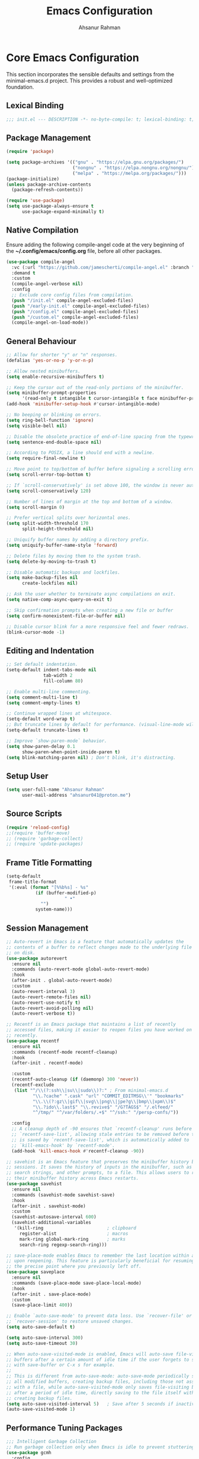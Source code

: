 #+TITLE: Emacs Configuration
#+AUTHOR: Ahsanur Rahman
#+STARTUP: overview
#+PROPERTY: header-args:emacs-lisp :tangle ./init.el :mkdirp yes 

* Core Emacs Configuration
This section incorporates the sensible defaults and settings from the minimal-emacs.d project. This provides a robust and well-optimized foundation.
** Lexical Binding
#+begin_src emacs-lisp
;;; init.el --- DESCRIPTION -*- no-byte-compile: t; lexical-binding: t; -*-
#+end_src

** Package Management
#+begin_src emacs-lisp
(require 'package)

(setq package-archives '(("gnu" . "https://elpa.gnu.org/packages/")
                         ("nongnu" . "https://elpa.nongnu.org/nongnu/")
                         ("melpa" . "https://melpa.org/packages/")))
(package-initialize)
(unless package-archive-contents
  (package-refresh-contents))

(require 'use-package)
(setq use-package-always-ensure t
      use-package-expand-minimally t)
#+end_src

** Native Compilation
Ensure adding the following compile-angel code at the very beginning of the *~/.config/emacs/config.org* file, before all other packages.
#+begin_src emacs-lisp
(use-package compile-angel
  :vc (:url "https://github.com/jamescherti/compile-angel.el" :branch "main")
  :demand t
  :custom
  (compile-angel-verbose nil)
  :config
  ;; Exclude core config files from compilation.
  (push "/init.el" compile-angel-excluded-files)
  (push "/early-init.el" compile-angel-excluded-files)
  (push "/config.el" compile-angel-excluded-files)
  (push "/custom.el" compile-angel-excluded-files)
  (compile-angel-on-load-mode))
#+end_src

** General Behaviour
#+begin_src emacs-lisp
;; Allow for shorter "y" or "n" responses.
(defalias 'yes-or-no-p 'y-or-n-p)

;; Allow nested minibuffers.
(setq enable-recursive-minibuffers t)

;; Keep the cursor out of the read-only portions of the minibuffer.
(setq minibuffer-prompt-properties
      '(read-only t intangible t cursor-intangible t face minibuffer-prompt))
(add-hook 'minibuffer-setup-hook #'cursor-intangible-mode)

;; No beeping or blinking on errors.
(setq ring-bell-function 'ignore)
(setq visible-bell nil)

;; Disable the obsolete practice of end-of-line spacing from the typewriter era.
(setq sentence-end-double-space nil)

;; According to POSIX, a line should end with a newline.
(setq require-final-newline t)

;; Move point to top/bottom of buffer before signaling a scrolling error.
(setq scroll-error-top-bottom t)

;; If `scroll-conservatively' is set above 100, the window is never automatically recentered.
(setq scroll-conservatively 120)

;; Number of lines of margin at the top and bottom of a window.
(setq scroll-margin 0)

;; Prefer vertical splits over horizontal ones.
(setq split-width-threshold 170
      split-height-threshold nil)

;; Uniquify buffer names by adding a directory prefix.
(setq uniquify-buffer-name-style 'forward)

;; Delete files by moving them to the system trash.
(setq delete-by-moving-to-trash t)

;; Disable automatic backups and lockfiles.
(setq make-backup-files nil
      create-lockfiles nil)

;; Ask the user whether to terminate async compilations on exit.
(setq native-comp-async-query-on-exit t)

;; Skip confirmation prompts when creating a new file or buffer
(setq confirm-nonexistent-file-or-buffer nil)

;; Disable cursor blink for a more responsive feel and fewer redraws.
(blink-cursor-mode -1)
#+end_src

** Editing and Indentation
#+begin_src emacs-lisp
;; Set default indentation.
(setq-default indent-tabs-mode nil
              tab-width 2
              fill-column 80)

;; Enable multi-line commenting.
(setq comment-multi-line t)
(setq comment-empty-lines t)

;; Continue wrapped lines at whitespace.
(setq-default word-wrap t)
;; But truncate lines by default for performance. (visual-line-mode will override this)
(setq-default truncate-lines t)

;; Improve `show-paren-mode` behavior.
(setq show-paren-delay 0.1
      show-paren-when-point-inside-paren t)
(setq blink-matching-paren nil) ; Don't blink, it's distracting.
#+end_src

** Setup User
#+begin_src emacs-lisp
(setq user-full-name "Ahsanur Rahman"
      user-mail-address "ahsanur041@proton.me")
#+end_src

** Source Scripts
#+begin_src emacs-lisp
(require 'reload-config)
;;(require 'buffer-move)
;; (require 'garbage-collect)
;; (require 'update-packages)
#+end_src

** Frame Title Formatting
#+begin_src emacs-lisp
(setq-default
 frame-title-format
 '(:eval (format "[%%b%s] - %s"
           (if (buffer-modified-p)
                      " •"
             "")
           system-name)))
#+end_src

** Session Management
#+begin_src emacs-lisp
;; Auto-revert in Emacs is a feature that automatically updates the
;; contents of a buffer to reflect changes made to the underlying file
;; on disk.
(use-package autorevert
  :ensure nil
  :commands (auto-revert-mode global-auto-revert-mode)
  :hook
  (after-init . global-auto-revert-mode)
  :custom
  (auto-revert-interval 3)
  (auto-revert-remote-files nil)
  (auto-revert-use-notify t)
  (auto-revert-avoid-polling nil)
  (auto-revert-verbose t))

;; Recentf is an Emacs package that maintains a list of recently
;; accessed files, making it easier to reopen files you have worked on
;; recently.
(use-package recentf
  :ensure nil
  :commands (recentf-mode recentf-cleanup)
  :hook
  (after-init . recentf-mode)

  :custom
  (recentf-auto-cleanup (if (daemonp) 300 'never))
  (recentf-exclude
   (list "^/\\(?:ssh\\|su\\|sudo\\)?:" ; From minimal-emacs.d
          "\\.?cache" ".cask" "url" "COMMIT_EDITMSG\\'" "bookmarks"
          "\\.\\(?:gz\\|gif\\|svg\\|png\\|jpe?g\\|bmp\\|xpm\\)$"
          "\\.?ido\\.last$" "\\.revive$" "/G?TAGS$" "/.elfeed/"
          "^/tmp/" "^/var/folders/.+$" "^/ssh:" "/persp-confs/"))

  :config
  ;; A cleanup depth of -90 ensures that `recentf-cleanup' runs before
  ;; `recentf-save-list', allowing stale entries to be removed before the list
  ;; is saved by `recentf-save-list', which is automatically added to
  ;; `kill-emacs-hook' by `recentf-mode'.
  (add-hook 'kill-emacs-hook #'recentf-cleanup -90))

;; savehist is an Emacs feature that preserves the minibuffer history between
;; sessions. It saves the history of inputs in the minibuffer, such as commands,
;; search strings, and other prompts, to a file. This allows users to retain
;; their minibuffer history across Emacs restarts.
(use-package savehist
  :ensure nil
  :commands (savehist-mode savehist-save)
  :hook
  (after-init . savehist-mode)
  :custom
  (savehist-autosave-interval 600)
  (savehist-additional-variables
   '(kill-ring                        ; clipboard
     register-alist                   ; macros
     mark-ring global-mark-ring       ; marks
     search-ring regexp-search-ring)))

;; save-place-mode enables Emacs to remember the last location within a file
;; upon reopening. This feature is particularly beneficial for resuming work at
;; the precise point where you previously left off.
(use-package saveplace
  :ensure nil
  :commands (save-place-mode save-place-local-mode)
  :hook
  (after-init . save-place-mode)
  :custom
  (save-place-limit 400))

;; Enable `auto-save-mode' to prevent data loss. Use `recover-file' or
;; `recover-session' to restore unsaved changes.
(setq auto-save-default t)

(setq auto-save-interval 300)
(setq auto-save-timeout 30)

;; When auto-save-visited-mode is enabled, Emacs will auto-save file-visiting
;; buffers after a certain amount of idle time if the user forgets to save it
;; with save-buffer or C-x s for example.
;;
;; This is different from auto-save-mode: auto-save-mode periodically saves
;; all modified buffers, creating backup files, including those not associated
;; with a file, while auto-save-visited-mode only saves file-visiting buffers
;; after a period of idle time, directly saving to the file itself without
;; creating backup files.
(setq auto-save-visited-interval 5)   ; Save after 5 seconds if inactivity
(auto-save-visited-mode 1)     
#+end_src

** Performance Tuning Packages
#+begin_src emacs-lisp
;;; Intelligent Garbage Collection
;; Run garbage collection only when Emacs is idle to prevent stuttering.
(use-package gcmh
  :config
  (gcmh-mode 1))

;;; Handling Large Files
;; Prevent slowdowns when opening very large files by disabling expensive modes.
(use-package so-long
  :hook (emacs-startup . so-long-mode))
#+end_src

** PGTK/Wayland Mitigations
This section contains settings specifically to mitigate performance and input
issues when running the Pure GTK (PGTK) build of Emacs on Wayland.

#+begin_src emacs-lisp
;; Mitigate Rendering Sluggishness:
;; The PGTK backend relies on CPU-intensive rendering. Disabling bidirectional
;; text reordering can improve responsiveness. This setting is safe to call
;; early as it does not depend on a graphical frame.
(setq-default bidi-display-reordering nil)

;; Mitigate Input Lag by disabling GTK input methods.
;; The function `pgtk-use-im-context` MUST be called after a frame is
;; created, otherwise it will error. We hook it into `after-make-frame-functions`
;; to ensure it runs at the correct time, both on startup and for new frames
;; created by emacsclient in daemon mode.
(when (fboundp 'pgtk-use-im-context)
  (add-hook 'after-make-frame-functions
            (lambda (frame)
              (with-selected-frame frame
                (pgtk-use-im-context nil)))))
#+end_src

** Auto-Tangle Files
Automatically tangle our Emacs.org config file when we save it.
#+begin_src emacs-lisp
(defun efs/org-babel-tangle-config ()
  (when (string-equal (file-name-directory (buffer-file-name))
                      (expand-file-name user-emacs-directory))
    ;; Dynamic scoping to the rescue
    (let ((org-confirm-babel-evaluate nil))
      (org-babel-tangle))))

(add-hook 'org-mode-hook (lambda () (add-hook 'after-save-hook #'efs/org-babel-tangle-config)))
#+end_src

* General Keybindings
#+begin_src emacs-lisp
(global-set-key (kbd "<escape>") 'keyboard-escape-quit)

(use-package general
  :after evil
  :config
  (general-create-definer ar/global-leader
    :keymaps '(normal insert visual emacs)
    :prefix "SPC"
    :global-prefix "C-SPC")
  
  (ar/global-leader
    ;; Core
    "SPC" '(execute-extended-command :wk "M-x")
    "q q" '(save-buffers-kill-terminal :wk "Quit Emacs")
    "q r" '(ar/reload-config :wk "Reload Config")))
#+end_src

* UI & Theming
** Fonts
This setup defines a robust function to find and set the best available font from a priority list. It prevents errors if a font is not installed and warns the user.
#+begin_src emacs-lisp
(defun ar/font-exists-p (font-name)
  "Check if a font with FONT-NAME exists on the system."
  (when (find-font (font-spec :name font-name))
    font-name))

(defun ar/set-fonts ()
  "Set fonts for the current frame, using the first available Nerd Font."
  (let* ((preferred-fonts '("JetBrainsMono Nerd Font" "FiraCode Nerd Font" "Hack Nerd Font"))
         (available-font (cl-find-if #'ar/font-exists-p preferred-fonts)))
    (if available-font
        (progn
          (set-face-attribute 'default nil :font available-font :height 140 :weight 'medium)
          (set-face-attribute 'fixed-pitch nil :font available-font :height 140 :weight 'medium)
          (set-face-attribute 'variable-pitch nil :font available-font :height 140 :weight 'medium)
          ;; Apply italic slant to comments and keywords for visual distinction
          (set-face-attribute 'font-lock-comment-face nil :slant 'italic)
          (set-face-attribute 'font-lock-keyword-face nil :slant 'italic))
      (warn "Nerd Fonts not found. Please install JetBrainsMono, FiraCode, or Hack Nerd Font."))))

;; Set fonts on startup and for new frames in daemon mode.
(if (daemonp)
    (add-hook 'after-make-frame-functions (lambda (frame) (with-selected-frame frame (ar/set-fonts))))
  (ar/set-fonts))
;; Uncomment the following line if line spacing needs adjusting.
(setq-default line-spacing 0.02)
(setq font-lock-maximum-decoration t)
#+end_src

** Line Numbers
Enable line numbers for some modes
#+begin_src emacs-lisp
(dolist (mode '(prog-mode-hook
                conf-mode-hook))
  (add-hook mode (lambda () (display-line-numbers-mode t))))
#+end_src

** Theming
#+begin_src emacs-lisp
(use-package doom-themes
  :custom
  (doom-themes-enable-bold t)
  (doom-themes-enable-italic t)
  (doom-themes-visual-bell-config)
  ;; (doom-themes-treemacs-config)
  (doom-themes-org-config)
  ;; (doom-themes-treemacs-theme "doom-tokyo-night")
  :config
  (load-theme 'doom-tokyo-night t)

  
  ;; Set distinct colors for bold and italic
  (custom-set-faces
   '(bold ((t (:foreground "#7aa2f7" :weight bold))))
   '(italic ((t (:foreground "#bb9af7" :slant italic))))))
#+end_src

** Solaire Mode
#+begin_src emacs-lisp
(use-package solaire-mode
  :defer t
  :hook (after-init . solaire-global-mode)
  :config
  ;; Differentiate popups from "real" buffers
  (add-hook 'completion-list-mode-hook #'solaire-mode)
  (add-hook 'which-key-mode-hook #'solaire-mode)
  (add-hook 'help-mode-hook #'solaire-mode)
  (add-hook 'info-mode-hook #'solaire-mode)
  (add-hook 'org-src-mode-hook #'solaire-mode)
  (advice-add 'vertico--display-candidates :after
              (lambda (&rest _)
                (when (minibufferp)
                  (with-selected-window (minibuffer-window) (solaire-mode +1))))))
#+end_src

** Nerd Icons
#+begin_src emacs-lisp
(use-package nerd-icons
  :defer t
  :custom
  (nerd-icons-font-family "JetBrainsMono Nerd Font")
  (nerd-icons-color-icons t))
#+end_src

** Modeline
#+begin_src emacs-lisp
(use-package doom-modeline
  :hook (after-init . doom-modeline-mode)
  :config
  (setq doom-modeline-height 28)
  (setq doom-modeline-bar-width 3)
  (setq doom-modeline-icon t)
  (setq doom-modeline-major-mode-icon t)
  (setq doom-modeline-major-mode-color-icon t)
  (setq doom-modeline-buffer-file-name-style 'relative)
  (setq doom-modeline-buffer-state-icon t)
  (setq doom-modeline-buffer-modification-icon t)
  (setq doom-modeline-minor-modes nil)
  (setq doom-modeline-enable-word-count nil)
  (setq doom-modeline-buffer-encoding t)
  (setq doom-modeline-indent-info nil)
  (setq doom-modeline-checker-simple-format t)
  (setq doom-modeline-vcs-max-length 12)
  (setq doom-modeline-env-version t)
  (setq doom-modeline-irc-stylize 'identity)
  (setq doom-modeline-github-timer nil)
  (setq doom-modeline-gnus-timer nil))
#+end_src

** Dashboard
#+begin_src emacs-lisp
(use-package dashboard
  :init (dashboard-setup-startup-hook)
  :custom
  (initial-buffer-choice (lambda () (get-buffer-create dashboard-buffer-name)))
  (dashboard-center-content t)
  (dashboard-items '((recents . 5) (projects . 5) (agenda . 5)))
  (dashboard-startup-banner 'logo)
  (dashboard-display-icons-p t)
  (dashboard-icon-type 'nerd-icons))
#+end_src

** Which Key
#+begin_src emacs-lisp
(use-package which-key
  :defer t
  :init (which-key-mode 1)
  :custom
  (which-key-idle-delay 0.1)
  (which-key-separator " → ")
  (which-key-popup-type 'minibuffer))
#+end_src

** Hide Modeline

#+begin_src emacs-lisp
#+end_src

* Evil
** Core Evil
#+begin_src emacs-lisp
  ;; Uncomment the following if you are using undo-fu
  ;;(setq evil-undo-system 'undo-fu)

  ;; Vim emulation
  (use-package evil
    :init
    (setq evil-want-integration t)
    (setq evil-want-keybinding nil)
    (setq evil-undo-system 'undo-fu)
    :config
    (evil-mode 1)
 
    :custom
    (evil-ex-visual-char-range t)
    (evil-ex-search-vim-style-regexp t)
    (evil-split-window-below t)
    (evil-vsplit-window-right t)
    (evil-echo-state nil)
    (evil-move-cursor-back nil)
    (evil-v$-excludes-newline t)
    (evil-want-C-h-delete t)
    (evil-want-C-u-delete t)
    (evil-want-fine-undo t)
    (evil-move-beyond-eol t)
    (evil-search-wrap nil)
    (evil-want-Y-yank-to-eol t))
#+end_src

** Evil Collection
#+begin_src emacs-lisp
(use-package evil-collection
  :after evil
  :init
  ;; It has to be defined before evil-colllection
  (setq evil-collection-setup-minibuffer t)
  :config
  (evil-collection-init))
#+end_src

** Evil Extensions
#+begin_src emacs-lisp
(use-package evil-surround :hook (evil-mode . global-evil-surround-mode))
(use-package evil-nerd-commenter :after evil)

(use-package evil-numbers :after evil)
(use-package evil-args :after evil)
(use-package evil-anzu :after evil)
(use-package evil-exchange :after evil :config (evil-exchange-install))
(use-package evil-indent-plus :after evil :config (evil-indent-plus-default-bindings))
(use-package evil-visualstar :hook (evil-mode . global-evil-visualstar-mode))
(use-package evil-matchit :hook (evil-mode . global-evil-matchit-mode))
(use-package evil-snipe :after evil :config (evil-snipe-mode 1) (evil-snipe-override-mode 1))

(use-package evil-lion
  :after evil
  :hook (prog-mode . evil-lion-mode))

(use-package evil-multiedit :after evil :config (evil-multiedit-default-keybinds))
(use-package evil-goggles :hook (evil-mode . evil-goggles-mode) :custom (evil-goggles-duration 0.1))

(use-package evil-escape
  :hook (evil-mode . evil-escape-mode)
  :custom
  (evil-escape-key-sequence "jk")
  (evil-escape-delay 0.2)
  (evil-escape-excluded-modes '(dired-mode)))
#+end_src

** Keybindings
#+begin_src emacs-lisp
(with-eval-after-load 'evil-maps
  (evil-define-key '(normal visual) 'global "gc" 'evilnc-comment-or-uncomment-lines))
#+end_src

* Editor Behaviour
** Lines Behaviour
#+begin_src emacs-lisp
;; Highlight the current line
;; (global-hl-line-mode 1)
;; Use visual line mode for soft wrapping instead of truncating lines
(global-visual-line-mode 1)
#+end_src

** Smartparens
#+begin_src emacs-lisp
(use-package smartparens
  :after evil
  :hook ((prog-mode . smartparens-mode)
         (text-mode . smartparens-mode)
         (markdown-mode . smartparens-mode)
         (org-mode . smartparens-mode))
  :config
  ;;  (smartparens-global-strict-mode 1)
  ;; --- Doom Emacs-style Keybindings ---

 (with-eval-after-load 'evil-maps
    (define-key evil-normal-state-map ">" 'sp-slurp-sexp)
    (define-key evil-normal-state-map "<" 'sp-barf-sexp)
    ;; Also bind in visual mode for consistency when selecting a region.
    (define-key evil-visual-state-map ">" 'sp-slurp-sexp)
    (define-key evil-visual-state-map "<" 'sp-barf-sexp))

  ;; --- UI and Behavior Customizations ---
  (setq sp-show-pair-delay 0.1
        sp-show-pair-from-inside t))
#+end_src

** Rainbow Delimiters
#+begin_src emacs-lisp
(use-package rainbow-delimiters
  :defer t
  :hook ((text-mode . rainbow-delimiters-mode)
         (prog-mode . rainbow-delimiters-mode)
         (org-src-mode-hook . rainbow-delimiters-mode))

  ;; Custom faces updated for the Tokyonight color palette.
  :custom-face
  (rainbow-delimiters-depth-1-face ((t (:foreground "#7aa2f7"))))  ; Blue
  (rainbow-delimiters-depth-2-face ((t (:foreground "#bb9af7"))))  ; Magenta
  (rainbow-delimiters-depth-3-face ((t (:foreground "#e0af68"))))  ; Yellow
  (rainbow-delimiters-depth-4-face ((t (:foreground "#73daca"))))  ; Cyan
  (rainbow-delimiters-depth-5-face ((t (:foreground "#f7768e"))))  ; Red
  (rainbow-delimiters-depth-6-face ((t (:foreground "#9ece6a"))))  ; Green
  (rainbow-delimiters-depth-7-face ((t (:foreground "#ff9e64"))))  ; Orange
  (rainbow-delimiters-depth-8-face ((t (:foreground "#c0caf5"))))  ; Foreground
  (rainbow-delimiters-depth-9-face ((t (:foreground "#a9b1d6"))))) ; Sub-Foreground
#+end_src

** Rainbow Mode
#+begin_src emacs-lisp
(use-package rainbow-mode
  :defer t
  :hook ((prog-mode . rainbow-mode)
         (org-mode . rainbow-mode)))
#+end_src

** Undo System
#+begin_src emacs-lisp
;; The undo-fu package is a lightweight wrapper around Emacs' built-in undo
;; system, providing more convenient undo/redo functionality.
(use-package undo-fu
  :commands (undo-fu-only-undo
             undo-fu-only-redo
             undo-fu-only-redo-all
             undo-fu-disable-checkpoint)
  :config
  (global-unset-key (kbd "C-z"))
  (global-set-key (kbd "C-z") 'undo-fu-only-undo)
  (global-set-key (kbd "C-S-z") 'undo-fu-only-redo))

;; The undo-fu-session package complements undo-fu by enabling the saving
;; and restoration of undo history across Emacs sessions, even after restarting.
(use-package undo-fu-session
  :commands undo-fu-session-global-mode
  :hook (after-init . undo-fu-session-global-mode))
#+end_src

** Buffer Terminator
#+begin_src emacs-lisp
(use-package buffer-terminator
  :custom
  ;; Enable/Disable verbose mode to log buffer cleanup events
  (buffer-terminator-verbose nil)

  ;; Set the inactivity timeout (in seconds) after which buffers are considered
  ;; inactive (default is 30 minutes):
  (buffer-terminator-inactivity-timeout (* 30 60)) ; 30 minutes

  ;; Define how frequently the cleanup process should run (default is every 10
  ;; minutes):
  (buffer-terminator-interval (* 10 60)) ; 10 minutes

  :config
  (buffer-terminator-mode 1))
#+end_src

** Inhibit Mouse
#+begin_src emacs-lisp
(use-package inhibit-mouse
  :config
  (if (daemonp)
      (add-hook 'server-after-make-frame-hook #'inhibit-mouse-mode)
    (inhibit-mouse-mode 1)))
#+end_src

** Shackle for Popup Window Management
This provides a declarative way to control where and how special-purpose buffers
appear, ensuring a consistent and predictable windowing layout.
#+begin_src emacs-lisp
(use-package shackle
  :defer t
  :hook (afer-init . shackle-mode)
  :config
  (setq shackle-rules
   '(;; FIX: Add this rule at the beginning to prevent Shackle from managing Treemacs.
     ;; This allows Treemacs to use its own logic for side-window placement.
     ;;("^\\*treemacs.*\\*$" :side left :size 35)
     ;; Rule for Help buffers
     ("\\`\\*Help" :align bottom :size 0.3)
     ;; Rule for compilation/grep/etc.
     ("^\\*.*compilation.*\\*$" :align bottom :size 0.3)
     ("^\\*grep.*\\*$" :align bottom :size 0.3)
     ;; Rule for Embark
     ("\\`\\*Embark Collect" :align bottom :size 0.25)
     ;; Rules for the debugger (dape)
     ("\\`\\*dap-repl" :align right :size 0.4)
     ("\\`\\*dap-locals" :align right :size 0.4)
     ("\\`\\*dap-breakpoints" :align right :size 0.4)
     ("\\`\\*dap-sessions" :align right :size 0.4))
   shackle-inhibit-window-quit-on-same-buffer t))
#+end_src

** Combobulate
#+begin_src emacs-lisp
(use-package combobulate
   :custom
   ;; You can customize Combobulate's key prefix here.
   ;; Note that you may have to restart Emacs for this to take effect!
   (combobulate-key-prefix "C-c o")
   :hook ((prog-mode . combobulate-mode))
   ;; Amend this to the directory where you keep Combobulate's source
   ;; code.
   :load-path ("~/.config/emacs/lisp/combobulate"))
#+end_src
** Helpful
*helpful* is an alternative to the built-in Emacs help that provides much more contextual information.
#+begin_src emacs-lisp
(use-package helpful
  :commands (helpful-callable
             helpful-variable
             helpful-key
             helpful-command
             helpful-at-point
             helpful-function)
  :bind
  ([remap describe-command] . helpful-command)
  ([remap describe-function] . helpful-callable)
  ([remap describe-key] . helpful-key)
  ([remap describe-symbol] . helpful-symbol)
  ([remap describe-variable] . helpful-variable)
  :custom
  (helpful-max-buffers 7))
#+end_src

** Wgrep: Writable Grep
#+begin_src emacs-lisp
(use-package wgrep
  :commands (wgrep-change-to-wgrep-mode)
  :config
  ;; evil-collection provides bindings like :wq to save and :q! to abort.
  (setq wgrep-auto-save-buffer t))
#+end_src

** Indent Bars
#+begin_src emacs-lisp
(use-package indent-bars
  :hook ((prog-mode . indent-bars-mode)
         (LaTeX-mode . indent-bars-mode))
  :config
  (require 'indent-bars-ts)
  (setopt indent-bars-no-descend-lists t
          indent-bars-treesit-support t
          indent-bars-width-frac 0.3))
#+end_src

* Completion Framework
** Orderless for Advanced Filtering
#+begin_src emacs-lisp
(use-package orderless
  :custom
  ;; Use orderless as the primary completion style.
  (completion-styles '(orderless basic))
  (completion-category-defaults nil)
  ;; Use standard completion for file paths for a more predictable experience.
  (orderless-component-separator #'orderless-escapable-split-on-space)
  (completion-category-overrides '((file (styles basic partial-completion))))
  ;; Add dispatchers for more precise filtering (e.g., =literal, %regexp)
  (orderless-dispatchers
   '(orderless-consult-dispatch orderless-affix-dispatch)))
#+end_src

** Vertico: The Vertical Completion UI
#+begin_src emacs-lisp
(use-package vertico
  :init (vertico-mode)
  :custom
  (vertico-resize nil)
  (vertico-cycle t)
  (vertico-count 10))
#+end_src

** Marginalia
#+begin_src emacs-lisp
(use-package marginalia
  :init (marginalia-mode))
#+end_src

** Nerd Icons Completion
#+begin_src emacs-lisp
(use-package nerd-icons-completion
  :config
  (add-hook 'marginalia-mode-hook #'nerd-icons-completion-marginalia-setup)
  (nerd-icons-completion-mode))
#+end_src

** Consult
#+begin_src emacs-lisp
(use-package consult
  :hook (completion-list-mode . consult-preview-at-point-mode)
  :init
  (setq register-preview-delay 0.3)
  (setq consult-prompt-margin 0)
  (setq consult-preview-key 'any)

  :custom
  (consult-narrow-key "<")
  (consult-find-args "fd --hidden --strip-cwd --type f --color=never --follow --exclude .git")
  (consult-ripgrep-args "rg --null --line-buffered --color=never --smart-case --no-heading --line-number --hidden --glob '!.git/'")
  ;; Augment the default consult-buffer sources to include recent files and
  ;; project-specific recent files for a more powerful buffer switcher.
  (consult-buffer-sources
   '(;;consult--source-buffer
     consult--source-recent-file
     consult--source-project-recent-file
     consult--source-bookmark))

  :config
  ;; Configure preview keys for various commands.
  ;; A delayed preview is used to avoid performance issues.
  (consult-customize
   consult-theme :preview-key '(:debounce 0.05 any)
   consult-ripgrep consult-git-grep consult-grep
   consult-bookmark consult-recent-file consult-xref
   consult--source-bookmark consult--source-file-register
   consult--source-recent-file consult--source-project-recent-file
   :preview-key '(:debounce 0.1 any)))
#+end_src

** Embark
#+begin_src emacs-lisp
(use-package embark
  :bind
  (("C-." . embark-act)         ;; pick some comfortable binding
   ("C-;" . embark-dwim)        ;; good alternative: M-.
   ("C-h B" . embark-bindings)) ;; alternative for `describe-bindings'

  :init
  (setq prefix-help-command #'embark-prefix-help-command)
  :config
  (define-key embark-collect-mode-map (kbd "e") #'embark-export)
  ;; Hide the mode line of the Embark live/completions buffers
  (add-to-list 'display-buffer-alist
               '("\\`\\*Embark Collect \\(Live\\|Completions\\)\\*"
                 nil
                 (window-parameters (mode-line-format . none)))))
#+end_src

** Embark Consult
#+begin_src emacs-lisp
(use-package embark-consult
  :after (embark consult)
  :hook
  (embark-collect-mode . consult-preview-at-point-mode))
#+end_src

** Corfu: The Core UI
#+begin_src emacs-lisp
(defun corfu-precondition-evil ()
  "Precondition for Corfu to activate only in insert state when evil-mode is active."
  (or (not evil-mode) (evil-insert-state-p)))

(use-package corfu
  :init
  (global-corfu-mode)
  ;; Enable Corfu's extensions
  (corfu-popupinfo-mode)
  (corfu-history-mode)
  :bind
  (:map corfu-map
        ("TAB" . corfu-next)
        ([tab] . corfu-next)
        ("S-TAB" . corfu-previous)
        ([backtab] . corfu-previous)
        ("M-d" . corfu-info-documentation))
  :custom
  (corfu-cycle t)
  (corfu-auto t)
  (corfu-auto-resize nil)
  (corfu-auto-delay 0.1)
  (corfu-quit-at-boundary 'separator)
  (corfu-quit-no-match 'separator)
  ;; Configure popupinfo delay
  ;; TODO: show documentation on key input
  (corfu-popupinfo-delay '(0.5 . 0.2))
  ;; This line is now in the correct location
  (corfu-auto-preconditions '(corfu-precondition-evil))
  :config
  ;; Persist history
  (with-eval-after-load 'savehist
    (add-to-list 'savehist-additional-variables 'corfu-history)))
#+end_src

** Nerd Icons for Corfu
#+begin_src emacs-lisp
(use-package nerd-icons-corfu
  :after (corfu nerd-icons)
  :config (add-to-list 'corfu-margin-formatters #'nerd-icons-corfu-formatter))
#+end_src

** Cape: Completion Backends
#+begin_src emacs-lisp
(use-package cape
  :commands (cape-dabbrev cape-file cape-keyword)
  :init
  (add-to-list 'completion-at-point-functions #'cape-dabbrev)
  (add-to-list 'completion-at-point-functions #'cape-file)
  (add-to-list 'completion-at-point-functions #'cape-keyword)
  (add-to-list 'completion-at-point-functions #'cape-elisp-symbol)
  :config
  ;; Silence the noisy pcomplete capf
  (advice-add 'pcomplete-completions-at-point :around #'cape-wrap-silent))
#+end_src

** Dabbrev
#+begin_src emacs-lisp
(use-package dabbrev
  :ensure nil
  ;; Swap M-/ and C-M-/
  :bind (("M-/" . dabbrev-completion)
         ("C-M-/" . dabbrev-expand))
  :config
  (add-to-list 'dabbrev-ignored-buffer-regexps "\\` ")
  ;; Available since Emacs 29 (Use `dabbrev-ignored-buffer-regexps' on older Emacs)
  (add-to-list 'dabbrev-ignored-buffer-modes 'doc-view-mode)
  (add-to-list 'dabbrev-ignored-buffer-modes 'pdf-view-mode)
  (add-to-list 'dabbrev-ignored-buffer-modes 'tags-table-mode))
#+end_src

* Org Mode
** Directory Structure
#+begin_src emacs-lisp
(defvar my/org-directory "~/org/"
  "Base directory for all org files.")

(defvar my/org-roam-directory (expand-file-name "roam/" my/org-directory)
  "Directory for org-roam files.")

(defvar my/org-downloads-directory (expand-file-name "downloads/" my/org-directory)
  "Directory for org-download files.")

(defvar my/org-noter-directory (expand-file-name "noter/" my/org-directory)
  "Directory for org-noter files.")

(defvar my/org-archive-directory (expand-file-name "archive/" my/org-directory)
  "Directory for archived org files.")

;; Create necessary directories, including subdirectories for Org Roam templates
(dolist (dir (list my/org-directory
                   my/org-roam-directory
                   my/org-downloads-directory
                   my/org-noter-directory
                   my/org-archive-directory
                   (expand-file-name "projects/" my/org-roam-directory)
                   (expand-file-name "literature/" my/org-roam-directory)
                   (expand-file-name "ideas/" my/org-roam-directory)
                   (expand-file-name "zettel/" my/org-roam-directory)
                   (expand-file-name "attachments/" my/org-directory)
                   (expand-file-name "reviews/" my/org-directory)
                   (expand-file-name "backups/" my/org-directory)))
  (unless (file-directory-p dir)
    (make-directory dir t)))

;; This function now uses `consult--grep-builder` to rapidly
;; find project files using ripgrep, avoiding a major performance bottleneck.
(defun ar/find-org-projects ()
  "Return a list of all Org files with a \"project\" tag for capture."
  (let* ((builder (consult--grep-builder
                   (list consult-ripgrep-args
                         "--files-with-matches"
                         "--glob=*.org"
                         "^#\\+filetags:.*:project:.*"
                         (expand-file-name my/org-directory)))))
    (mapcar (lambda (file)
              (list (file-name-nondirectory file) file))
            (consult--grep-sync builder))))
#+end_src

** Better Font Faces
#+begin_src emacs-lisp
(defun ar/org-font-setup ()
  ;; Replace list hyphen with dot
  (font-lock-add-keywords 'org-mode
                          '(("^ *\\([-]\\) "
                             (0 (prog1 () (compose-region (match-beginning 1) (match-end 1) "•"))))))

  ;; Set faces for heading levels
  (dolist (face '((org-level-1 . 1.2)
                  (org-level-2 . 1.13)
                  (org-level-3 . 1.10)
                  (org-level-4 . 1.07)
                  (org-level-5 . 1.05)
                  (org-level-6 . 1.03)
                  (org-level-7 . 1.02)
                  (org-level-8 . 1)))
    (set-face-attribute (car face) nil :font "JetBrainsMono Nerd Font" :weight 'bold :height (cdr face))))
#+end_src

** Core Configuration
#+begin_src emacs-lisp
(use-package org
  :ensure nil
  :mode ("\\.org\\'" . org-mode)
  :hook
  ;; Hooks for org-mode itself.
  ((org-mode . org-indent-mode)
   (org-mode . visual-line-mode)
   (org-mode . auto-fill-mode)
   (org-mode . ar/org-font-setup)
   (org-mode . (lambda ()
                 "Set evil-mode TAB behavior and other buffer-local settings for Org."
                 (setq-local electric-indent-local-mode nil)
                 (evil-define-key 'normal org-mode-map (kbd "TAB") 'org-cycle)))

   ;; Hooks for specialized Org buffers to provide a focused, distraction-free UI.
   (org-agenda-mode . (lambda ()
                        "Configure display for Org Agenda."
                        (visual-line-mode -1)
                        (toggle-truncate-lines 1)
                        (display-line-numbers-mode 0)
                        (setq mode-line-format nil) ; Hide modeline in agenda
                        (setq header-line-format nil)))
   (org-capture-mode . (lambda ()
                         "Hide modeline in capture buffers."
                         (setq mode-line-format nil)
                         (setq header-line-format nil))))

  :custom
  (org-directory my/org-directory)
  ;; Speed up agenda generation by specifying files.
  (org-agenda-files '("~/org/inbox.org"
                      "~/org/projects.org"
                      "~/org/habits.org"
                      "~/org/goals.org"))
  (org-default-notes-file (expand-file-name "inbox.org" my/org-directory))
  ;;(org-use-property-inheritance t) ; Allow property inheritance
  (org-log-done 'time) ; Log time when tasks are marked DONE
  (org-log-into-drawer t)
  (org-return-follows-link t) ; RET follows links
  (org-src-fontify-natively t) ; Better fontification for source blocks
  (org-pretty-entities t)  ; Display LaTeX-like entities
  (org-ellipsis " ⤵")  ; Custom ellipsis for folded headings
  (org-cycle-separator-lines 2) ; Two blank lines between headings when cycling
  (org-startup-indented t) ; Start Org buffers indented
  (org-startup-folded 'content) ; Fold content by default
  (org-hide-leading-stars t) ; Hide leading stars for a cleaner look
  (org-confirm-babel-evaluate nil) ; Do not ask for confirmation to run code blocks
  (org-hide-emphasis-markers t) ; Hide the *, /, _, etc. emphasis markers
  (org-src-tab-acts-natively t)  ; TAB in source blocks acts like it would in that language's mode
  (org-src-preserve-indentation t) ; Preserve indentation in source blocks
  (org-startup-with-inline-images t) ; Show images inline by default
  (org-image-actual-width 600) ;  adjust them to an appropriate size
  (org-tag-alist '(("@work"      . ?w)
                   ("@home"      . ?h)
                   ("@computer"  . ?c)
                   ("@errands"   . ?e)
                   ("read"       . ?r)
                   ("meeting"    . ?m)
                   ("urgent"     . ?u)
                   ("someday"    . ?s)))
  
  (org-todo-keywords
   '((sequence "📥 TODO(t)" "⚡ NEXT(n)" "⚙️ PROG(p)" "⏳ WAIT(w@/!)" "|" "✅ DONE(d!)" "❌ CANCEL(c@)")
     (sequence "📝 PLAN(P)" "🚀 ACTIVE(A)" "⏸️ PAUSED(x)" "|" "🏆 ACHIEVED(a)" "🗑️ DROPPED(D)")))
  (org-todo-keyword-faces
   '(("📥 TODO"      . (:foreground "#f7768e" :weight bold))
     ("⚡ NEXT"      . (:foreground "#ff9e64" :weight bold))
     ("⚙️ PROG"      . (:foreground "#7aa2f7" :weight bold))
     ("⏳ WAIT"      . (:foreground "#e0af68" :weight bold))
     ("✅ DONE"      . (:foreground "#9ece6a" :weight bold))
     ("❌ CANCEL"    . (:foreground "#565f89" :weight bold))
     ("📝 PLAN"      . (:foreground "#73daca" :weight bold))
     ("🚀 ACTIVE"    . (:foreground "#bb9af7" :weight bold))
     ("⏸️ PAUSED"    . (:foreground "#c0caf5" :weight bold))
     ("🏆 ACHIEVED"  . (:foreground "#9ece6a" :weight bold))
     ("🗑️ DROPPED"   . (:foreground "#565f89" :weight bold))))
  
  ;; Use the element cache for a significant performance boost in Org files.
  (org-element-use-cache t)) 
#+end_src

** Babel & Structure Templates
Configure code block execution and create handy shortcuts for inserting common structures.
#+begin_src emacs-lisp
(with-eval-after-load 'org
  ;; Load common languages for Babel.
  (org-babel-do-load-languages
   'org-babel-load-languages
   '((emacs-lisp . t)
     (python . t)
     (shell . t)
     (sql . t)))

  (add-hook 'org-babel-after-execute-hook 'org-redisplay-inline-images)

  (require 'org-tempo)
  (add-to-list 'org-structure-template-alist '("sh" . "src shell"))
  (add-to-list 'org-structure-template-alist '("el" . "src emacs-lisp"))
  (add-to-list 'org-structure-template-alist '("py" . "src python")))
#+end_src

** Visual Enhancements
This section makes Org mode beautiful and ergonomic, with modern styling and seamless Vim keybindings. The `org-modern` configuration complements the base `org-todo-keyword-faces` for a rich, thematic look.
#+begin_src emacs-lisp
(use-package org-modern
  :hook (org-mode . org-modern-mode)
  :config
  ;; This package provides a cleaner, more modern look for Org buffers.
  (setq org-modern-hide-stars "· "
        org-modern-star '("◉" "○" "◈" "◇" "◆" "▷")
        org-modern-list '((43 . "➤") (45 . "–") (42 . "•"))
        org-modern-table-vertical 1
        org-modern-table-horizontal 0.1
        org-modern-block-name
        '(("src" "»" "«")
          ("example" "»" "«")
          ("quote" "❝" "❞"))

        ;; Style TODO keywords directly in the headline.
        ;; This complements the main `org-todo-keyword-faces`.
        org-modern-todo-faces
        '(("📥 TODO"      . (:foreground "#f7768e" :weight bold))
          ("⚡ NEXT"      . (:foreground "#ff9e64" :weight bold))
          ("⚙️ PROG"      . (:foreground "#7aa2f7" :weight bold))
          ("⏳ WAIT"      . (:foreground "#e0af68" :weight bold))
          ("✅ DONE"      . (:background "#2f3c22" :foreground "#9ece6a" :weight bold))
          ("❌ CANCEL"    . (:strike-through t :foreground "#565f89"))
          ("📝 PLAN"      . (:foreground "#73daca" :weight bold))
          ("🚀 ACTIVE"    . (:foreground "#bb9af7" :weight bold))
          ("⏸️ PAUSED"    . (:foreground "#c0caf5" :weight bold))
          ("🏆 ACHIEVED"  . (:background "#364a5c" :foreground "#9ece6a" :weight bold :box t))
          ("🗑️ DROPPED"   . (:strike-through t :foreground "#565f89")))
    
        ;; Style tags with a subtle box, inspired by Doom Emacs.
        org-modern-tag-faces
        `((:foreground ,(face-attribute 'default :foreground) :weight bold :box (:line-width (1 . -1) :color "#3b4261")))
        org-modern-checkbox '((todo . "☐") (done . "☑") (cancel . "☒") (priority . "⚑") (on . "◉") (off . "○"))))

(use-package org-appear
  :hook (org-mode . org-appear-mode)
  :config
  (setq org-appear-autoemphasis t
        org-appear-autolinks t
        org-appear-autosubmarkers t))
#+end_src

** Agenda: The Command Center
#+begin_src emacs-lisp
(use-package org-agenda
  :ensure nil
  :after org
  :custom
  (org-agenda-window-setup 'current-window)
  (org-agenda-restore-windows-after-quit t)
  (org-agenda-span 'week)
  (org-agenda-start-on-weekday nil)
  (org-agenda-start-day "today")
  (org-agenda-skip-scheduled-if-done t)
  (org-agenda-skip-deadline-if-done t)
  (org-agenda-include-deadlines t)
  (org-agenda-block-separator ?─)
  (org-agenda-compact-blocks t)
  (org-agenda-start-with-log-mode t)
  (org-agenda-log-mode-items '(closed clock state))
  (org-agenda-clockreport-parameter-plist '(:link t :maxlevel 2))
  (org-agenda-time-grid '((daily today require-timed)
                          (800 1000 1200 1400 1600 1800 2000)
                          " ┄┄┄┄┄ " "┄┄┄┄┄┄┄┄┄┄┄┄┄┄┄"))
  (org-agenda-current-time-string "◀── now ─────────────────────────────────────────────────")

  :config
  (setq org-agenda-custom-commands
        '(("d" "📅 Dashboard"
           ((agenda "" ((org-deadline-warning-days 7)
                        (org-agenda-overriding-header "📅 Agenda")))
            (todo "⚡ NEXT" ((org-agenda-overriding-header "⚡ Next Tasks")))
            (tags-todo "project/🚀 ACTIVE" ((org-agenda-overriding-header "🚀 Active Projects")))
            (tags-todo "+PRIORITY=\"A\"" ((org-agenda-overriding-header "🔥 High Priority")))
            (todo "⏳ WAIT" ((org-agenda-overriding-header "⏳ Waiting On")))
            (tags-todo "+habit" ((org-agenda-overriding-header "🔄 Habits")))
            (stuck "" ((org-agenda-overriding-header "🚫 Stuck Projects")))))

          ("n" "⚡ Next Tasks"
           ((todo "⚡ NEXT" ((org-agenda-overriding-header "⚡ Next Tasks")))))

          ("w" "💼 Work Context"
           ((tags-todo "@work/⚡ NEXT" ((org-agenda-overriding-header "💼 Work Next")))
            (tags-todo "@work/📥 TODO" ((org-agenda-overriding-header "💼 Work Tasks")))
            (tags-todo "@work+project/🚀 ACTIVE" ((org-agenda-overriding-header "💼 Work Projects")))))

          ("h" "🏠 Home Context"
           ((tags-todo "@home/⚡ NEXT" ((org-agenda-overriding-header "🏠 Home Next")))
            (tags-todo "@home/📥 TODO" ((org-agenda-overriding-header "🏠 Home Tasks")))))

          ("p" "📋 Projects Overview"
           ((tags "project" ((org-agenda-overriding-header "📋 All Projects")))))

          ("g" "🎯 Goals Review"
           ((tags-todo "goal" ((org-agenda-overriding-header "🎯 Goals")))))

          ("r" "🔍 Review"
           ((agenda "" ((org-agenda-span 'day) (org-agenda-overriding-header "📅 Today")))
            (todo "✅ DONE" ((org-agenda-overriding-header "✅ Completed Today")
                             (org-agenda-skip-function '(org-agenda-skip-entry-if 'nottoday))))
            (stuck "" ((org-agenda-overriding-header "🚫 Stuck Projects"))))))))

(use-package org-super-agenda
  :after org-agenda
  ;; Use a hook to enable the mode ONLY when an Org Agenda buffer is created.
  :hook (org-agenda-mode . org-super-agenda-mode)
  ;; Use :custom to configure variables. This does not activate the mode.
  :custom
  (org-super-agenda-groups
   '((:name "🔥 Overdue" :deadline past)
     (:name "📅 Today" :time-grid t :scheduled today)
     (:name "⚡ Next" :todo "⚡ NEXT")
     (:name "🔥 Important" :priority "A")
     (:name "📋 Projects" :tag "project")
     (:name "🏠 Home" :tag "@home")
     (:name "💼 Work" :tag "@work")
     (:name "⏳ Waiting" :todo "⏳ WAIT")
     (:name "📚 Reading" :tag "read")
     (:name "🎯 Goals" :tag "goal")
     (:name "🔄 Habits" :tag "habit")
     (:discard (:anything t)))))
#+end_src

** Org Roam: The Knowledge Graph
Org Roam is configured for rapid, Zettelkasten-style note-taking. Templates are minimal and flexible, and the UI is integrated to feel like a natural extension of Emacs.
#+begin_src emacs-lisp
(use-package org-roam
  :defer t
  :after org
  :init
  (setq org-roam-directory my/org-roam-directory)
  (setq org-roam-db-location (expand-file-name "org-roam.db" no-littering-var-directory))
  :custom
  (org-roam-completion-everywhere t)
  (org-roam-node-display-template
   (concat "${title:*} "
           (propertize "${tags:20}" 'face 'org-tag)))
  :config
  (org-roam-db-autosync-mode)

  ;; Configure the backlinks buffer to appear in a right-hand sidebar.
  (add-to-list 'display-buffer-alist
               '("\\*org-roam\\*"
                 (display-buffer-in-direction)
                 (direction . right)
                 (window-width . 0.33)
                 (window-height . fit-window-to-buffer)))

  ;; Templates for different kinds of notes (Zettelkasten).
  (setq org-roam-capture-templates
      '(("d" "default" plain "* %?"
         :target (file+head "${slug}.org"
                            "#+title: ${title}\n#+filetags: \n\n")
         :unnarrowed t)
        ("p" "project" plain "* Goal\n\n%?\n\n* Tasks\n\n* Notes\n\n* Log\n"
         :target (file+head "projects/${slug}.org"
                            "#+title: Project: ${title}\n#+filetags: project\n")
         :unnarrowed t)
        ("l" "literature note" plain "* Source\n  - Author: \n  - Title: \n  - Year: \n\n* Summary\n\n%?\n\n* Key Takeaways\n\n* Quotes\n"
         :target (file+head "literature/${slug}.org"
                            "#+title: ${title}\n#+filetags: literature\n")
         :unnarrowed t)
        ("i" "idea" plain "* %?"
         :target (file+head "ideas/${slug}.org"
                            "#+title: ${title}\n#+filetags: idea fleeting\n")
         :unnarrowed t)
        ("z" "zettel" plain "* %?\n\n* References\n\n"
         :target (file+head "zettel/${slug}.org"
                            "#+title: ${title}\n#+filetags: zettel permanent\n")
         :unnarrowed t)
        ("j" "journal" plain "* Log\n\n%?"
         :target (file+olp+datetree (expand-file-name "journal.org" my/org-roam-directory))
         :unnarrowed t))))

(use-package org-roam-ui
  :after org-roam
  :commands (org-roam-ui-mode org-roam-ui-open)
  :custom
  (org-roam-ui-sync-theme t)
  (org-roam-ui-follow t)
  (org-roam-ui-update-on-save t)
  (org-roam-ui-open-on-start nil))

(use-package consult-org-roam
  :after (consult org-roam)
  :init (consult-org-roam-mode 1))
#+end_src

** 📥 TODO Capture: The Gateway to Org
Your central inbox for capturing tasks, notes, and ideas, now featuring the
advanced dynamic project task template.
*Use dynamic directory*
#+begin_src emacs-lisp
(use-package org-capture
  :ensure nil
  :after org
  :custom
  (org-capture-templates
   '(("t" "📥 Task" entry (file+headline "~/org/inbox.org" "Tasks")
      "* 📥 TODO %?\n  :PROPERTIES:\n  :CREATED: %U\n  :END:\n")

     ("n" "📝 Note" entry (file+headline "~/org/inbox.org" "Notes")
      "* %? :note:\n  :PROPERTIES:\n  :CREATED: %U\n  :SOURCE: \n  :END:\n")

     ("j" "📔 Journal" entry (file+olp+datetree "~/org/journal.org")
      "* %U %?\n")

     ("m" "🤝 Meeting" entry (file+headline "~/org/inbox.org" "Meetings")
      "* Meeting: %? :meeting:\n  :PROPERTIES:\n  :CREATED: %U\n  :ATTENDEES: \n  :END:\n** Agenda\n** Notes\n** Action Items\n")

     ("p" "📝 Project" entry (file+headline "~/org/projects.org" "Projects")
      "* 📝 PLAN %? :project:\n  :PROPERTIES:\n  :CREATED: %U\n  :GOAL: \n  :DEADLINE: \n  :END:\n** Goals\n** Tasks\n*** 📥 TODO Define project scope\n** Resources\n** Notes\n")
     ;;New template to add tasks directly to existing projects.
     ("P" "📌 Project Task" entry
      (file (lambda ()
              (let* ((project-list (ar/find-org-projects))
                     (project-name (completing-read "Select Project: " project-list)))
                (cdr (assoc project-name project-list)))))
      "* 📥 TODO %?\n  :PROPERTIES:\n  :CREATED: %U\n  :END:\n"
      :prepend t
      :headline "Tasks")

     ("b" "📚 Book" entry (file+headline "~/org/reading.org" "Reading List")
      "* %? :book:read:\n  :PROPERTIES:\n  :CREATED: %U\n  :AUTHOR: \n  :GENRE: \n  :PAGES: \n  :STARTED: \n  :FINISHED: \n  :RATING: \n  :END:\n** Summary\n** Key Takeaways\n** Quotes\n")

     ("h" "🔄 Habit" entry (file+headline "~/org/habits.org" "Habits")
      "* 📥 TODO %? :habit:\n  SCHEDULED: %(format-time-string \"%<<%Y-%m-%d %a .+1d>>\")\n  :PROPERTIES:\n  :CREATED: %U\n  :STYLE: habit\n  :END:\n")

     ("g" "🎯 Goal" entry (file+headline "~/org/goals.org" "Goals")
      "* 🎯 GOAL %? :goal:\n  DEADLINE: %(org-read-date nil nil \"+1y\")\n  :PROPERTIES:\n  :CREATED: %U\n  :TYPE: \n  :END:\n** Why this goal?\n** Success criteria\n** Action steps\n*** 📥 TODO Break down into smaller tasks\n** Resources needed\n** Potential obstacles\n** Progress tracking\n"))))
#+end_src

** Org Habit
#+begin_src emacs-lisp
(use-package org-habit
  :ensure nil
  :after org
  :custom
  (org-habit-graph-column 60)
  (org-habit-show-habits-only-for-today t)
  (org-habit-pregraph-format "  ") ;; Corrected typo
  (org-habit-graph-mature-star "✅")
  (org-habit-graph-fresh-star "👌")
  (org-habit-graph-ready-star "👍")
  (org-habit-graph-early-star "🌱")
  (org-habit-graph-late-star "👎")
  (org-habit-graph-future-star "…"))
#+end_src

** Evil Integration
#+begin_src emacs-lisp
(use-package evil-org
  :hook (org-mode . evil-org-mode)
  :config
  (add-hook 'evil-org-mode-hook
            (lambda ()
              (evil-org-set-key-theme '(navigation insert textobjects additional calendar todo))))
  (add-to-list 'evil-emacs-state-modes 'org-agenda-mode)
  (require 'evil-org-agenda)
  (evil-org-agenda-set-keys))
#+end_src

** Keybindings
#+begin_src emacs-lisp
(ar/global-leader
 ;; Org-mode specific bindings
 "o" '(:ignore t :wk "org")
 "o a" '(org-agenda :wk "agenda")
 "o c" '(org-capture :wk "capture")
 "o s" '(org-schedule :wk "schedule")
 "o d" '(org-deadline :wk "deadline")
 "o t" '(org-set-tags-command :wk "set tags")
 
 ;; Org Jupyter Keybindings
 "o" '(:ignore t :which-key "org")
 "o j" '(:ignore t :which-key "jupyter")
 "o j r" '(jupyter-restart-kernel :wk "restart kernel")
 "o j i" '(jupyter-interrupt-kernel :wk "interrupt kernel")
 "o j c" '(jupyter-connect-to-kernel :wk "connect to kernel")
 "o j l" '(jupyter-list-kernels :wk "list kernels")
 
 ;; Org-roam specific bindings under "org roam"
 "o r" '(:ignore t :wk "roam")
 "o r f" '(org-roam-node-find :wk "find node")
 "o r i" '(org-roam-node-insert :wk "insert node")
 "o r c" '(org-roam-capture :wk "roam capture")
 "o r g" '(org-roam-graph :wk "show graph")
 "o r t" '(org-roam-tag-add :wk "add tag")

 "o n" '(:ignore t :which-key "org noter")
 "o n n" '(ar/org-noter-find-or-create-notes :wk "Open/Create PDF Notes")
 "o n i" '(org-noter-insert-note :wk "Insert Note"))
#+end_src

* Workflow Management
** Workspaces with *persp-mode*
*persp-mode.el* automatically creates and switches perspectives when you switch projects, a key feature for an organized workflows
#+begin_src emacs-lisp
;; (use-package persp-mode
;;   :defer t
;;   :hook (after-init . persp-mode)
;;   :init
;;   ;; Set the state file location before enabling the mode.
;;   (setq persp-state-default-file (expand-file-name "perspectives.el" no-littering-var-directory))
;;   (setq persp-mode-prefix-key (kbd "C-c p"))
;;   :custom
;;   ;; Automatically kill empty perspectives to keep the list clean.
;;   (persp-autokill-buffer-on-remove 'if-empty)
;;   (persp-sort 'create-time)
;;   (persp-kill-foreign-buffers 'if-not-redirected)
;;   ;; A smarter way to handle buffers when switching perspectives.
;;   (persp-switch-method 'vars)
;; 
;;   :config
;;   ;; Custom function to automatically create or switch to a project-specific perspective.
;;   (defun ar/projectile-switch-to-perspective ()
;;     "Switch to a perspective named after the current project, creating it if needed."
;;     (interactive)
;;     (when-let ((project-name (projectile-project-name)))
;;       (if (get-perspective project-name)
;;           (persp-switch project-name)
;;         (persp-add-new project-name)
;;         (persp-switch project-name))))
;; 
;;   ;; Hook this function into projectile to run after switching projects.
;;   (add-hook 'projectile-after-switch-project-hook #'ar/projectile-switch-to-perspective)
;; 
;;   ;; Load the saved perspectives when Emacs starts.
;;   (when (file-exists-p persp-state-default-file)
;;     (persp-load-state-from-file persp-state-default-file t)))
;; 
;; ;; Define your custom leader keybindings for workspace management.
;; (ar/global-leader
;;  ;; workspace related keybindings
;;  "w" '(:ignore t :wk "workspaces")
;;  "w n" '(persp-next :wk "next workspace")
;;  "w p" '(persp-prev :wk "previous workspace")
;;  "w s" '(persp-switch :wk "switch workspace")
;;  "w b" '(persp-switch-to-buffer :wk "switch buffer in workspace")
;;  "w c" '(persp-add-new :wk "create workspace")
;;  "w r" '(persp-rename :wk "rename workspace")
;;  "w k" '(persp-kill :wk "kill workspace"))
#+end_src

** Project Management with projectile
*proctile* is faster, more configurable, and integrates seamlessly with the rest of your ecosystem, especially `consult`.
#+begin_src emacs-lisp
;; (use-package projectile
;;   :defer t
;;   :hook (after-init . projectile-mode)
;;   :custom
;;   (setq projectile-project-search-path '("~/Projects/" "~/Code/"))
;;   (projectile-completion-system 'default) ; Use standard completing-read, which consult will enhance
;;   (projectile-enable-caching t)
;;   (projectile-switch-project-action #'projectile-dired)
;;   ;; Ignore common nuisance directories and files
;;   (projectile-globally-ignored-directories '(".git" ".idea" ".ensime_cache" ".eunit" ".svn" "node_modules" "bower_components"))
;;   (projectile-globally-ignored-files '(".#*" "*~" "*.pyc" "*.swp"))
;;   :config
;;   ;; Ensure projectile's cache is not littered in the config directory.
;;   (setq projectile-cache-file (expand-file-name "projectile.cache" no-littering-var-directory))
;; 
;;   (setq projectile-known-projects-file (expand-file-name "projectile-bookmarks.eld" no-littering-var-directory)))
;; 
;; ;; Integrates projectile with the consult completion framework.
;; (use-package consult-projectile
;;   :after (projectile consult)
;;   :config
;;   (setq consult-projectile-source
;;         (list :prompt "Project: "
;;               :action #'consult-projectile-switch-project-action)))
;; 
;; (ar/global-leader
;;  "p" '(:ignore t :wk "project (projectile)")
;;  "p p" '(projectile-switch-project :wk "switch project")
;;  "p f" '(projectile-find-file :wk "find file")
;;  "p d" '(projectile-find-dir :wk "find directory")
;;  "p b" '(consult-projectile-buffer :wk "find buffer")
;;  "p g" '(consult-ripgrep :wk "grep in project")
;;  "p s" '(:ignore t :wk "save/kill")
;;  "p s s" '(projectile-save-project-buffers :wk "save project buffers")
;;  "p s k" '(projectile-kill-buffers :wk "kill project buffers")
;;  "p c" '(projectile-compile-project :wk "compile project")
;;  "p R" '(projectile-replace :wk "replace in project"))
#+end_src

** Buffer Management: A *bufler*-style *ibuffer*
This configuration enhances the built-in `ibuffer` to group buffers by project
and special modes, mimicking the core functionality of the `bufler` package without
adding an extra dependency. The UI is modernized with custom formatting and
nerd-icons, and Evil-friendly keybindings are added for efficient management.

#+begin_src emacs-lisp
(use-package ibuffer
  :ensure nil ; Built-in package
  :commands (ibuffer)
  :hook (ibuffer-mode . ar/ibuffer-setup-hook)
  :custom
  (ibuffer-never-show-regexps
   '("\\` " ; Buffers starting with a space (e.g., *temp*)
     "\\*dashboard\\*$"
     "\\*scratch\\*$"
     "\\*Messages\\*$"
     "\\*Help\\*$"
     "\\*Backtrace\\*$"
     "\\*Compile-Log\\*$"
     "\\*Flymake diagnostics"
     "\\*eglot-events\\*$"
     "\\*Embark Collect"
     "\\*vterm\\*"))

  ;; Customize the visual format for a clean, column-based layout.
  ;; This format shows: mark, icon, buffer name, size, mode, and file path.
  (ibuffer-formats
   '((mark modified read-only " "
           (icon 4 4 :left :elide)
           (name 35 35 :left :elide)
           " "
           (size-h 9 9 :right :elide)
           " "
           (mode 16 16 :left :elide)
           " "
           filename-and-process)))

  :config
  ;; This is the main function called every time ibuffer is opened.
  (defun ar/ibuffer-setup-hook ()
    "Set up ibuffer with project grouping, icons, sorting, and evil keys."
    (nerd-icons-ibuffer-mode)
    (ar/ibuffer-set-project-groups)
    (ibuffer-do-sort-by-last-access-time)
    (ibuffer-update nil t))

  ;; This function intelligently generates the filter groups for projects.
  (defun ar/ibuffer-set-project-groups ()
    "Create and set ibuffer filter groups based on known projects."
    (let ((groups '()))
      ;; Create a group for each known project.
      (dolist (proj (project-known-projects))
        (let* ((proj-name (project-name proj))
               (proj-root (project-root proj)))
          (push `(,proj-name (:eval (and (buffer-file-name)
                                        (string-prefix-p proj-root (buffer-file-name)))))
                groups)))
      ;; Add a final catch-all group for any files not in a known project.
      (push '("Miscellaneous" (:predicate (lambda (buf)
                                            (and (buffer-file-name buf)
                                                 (not (project-buffer-p buf))))))
            groups)
      (setq ibuffer-filter-groups (nreverse groups))))

  ;; Add Evil keybindings for a more intuitive, Vim-like experience.
  (with-eval-after-load 'evil
    (evil-define-key 'normal ibuffer-mode-map
      (kbd "j") 'ibuffer-next-line
      (kbd "k") 'ibuffer-previous-line
      (kbd "d") 'ibuffer-mark-for-delete
      (kbd "x") 'ibuffer-do-delete
      (kbd "s") 'ibuffer-do-save
      (kbd "g") 'revert-buffer
      (kbd "q") 'quit-window)))

;; Ensure the `nerd-icons-ibuffer` package is loaded for the icons to work.
(use-package nerd-icons-ibuffer
  :hook (ibuffer-mode . nerd-icons-ibuffer-mode))

;; Global leader keybindings remain the same, providing clear entry points.
(ar/global-leader
  "b"   '(:ignore t :wk "buffers")
  "b b" '(consult-buffer :wk "switch buffer")
  "b i" '(ibuffer :wk "ibuffer (by project)")
  "b k" '(kill-current-buffer :wk "kill buffer")
  "b n" '(next-buffer :wk "next buffer")
  "b p" '(previous-buffer :wk "previous buffer")
  "b r" '(revert-buffer :wk "revert buffer")
  "b s" '(save-buffer :wk "save buffer"))
#+end_src

** Dired
This setup enhances the built-in Dired, turning it into a fast, modern, and feature-rich file manager that integrates perfectly with Evil mode and your other packages.
#+begin_src emacs-lisp
(use-package fd-dired
  :defer t
  :config
  (setq fd-dired-use-gnu-find-syntax t))

;; Provides commands to open files with external applications.
(use-package dired-open
  :defer t
  :config
  (setq dired-open-extensions '(("png" . "imv") ("mp4" . "mpv"))))

(use-package dired
  :ensure nil
  :commands (dired dired-jump)
  :hook (dired-mode . dired-hide-dotfiles-mode)
  :custom
  (dired-listing-switches "-agho --group-directories-first")
  (dired-auto-revert-buffer t)
  (dired-dwim-target t)
  (dired-recursive-deletes 'always)
  (dired-recursive-copies 'always)
  :config
  ;; Enable git gutter information asynchronously.
  (add-hook 'dired-mode-hook 'dired-git-info-mode)

  ;; Define evil-mode keys for a vim-like experience.
  (evil-define-key 'normal dired-mode-map
    ;; Navigation
    (kbd "h") 'dired-up-directory
    (kbd "l") 'dired-find-file-other-window ; Open in other window is often more useful
    (kbd "j") 'dired-next-line
    (kbd "k") 'dired-previous-line
    (kbd "G") 'dired-goto-file
    (kbd "gg") 'dired-first-line
    (kbd "^") 'dired-goto-root-directory
    (kbd "~") 'dired-home
    (kbd "RET") 'dired-find-file
    (kbd "i") 'dired-maybe-insert-subdir
    ;; Marking
    (kbd "m") 'dired-mark
    (kbd "u") 'dired-unmark
    (kbd "U") 'dired-unmark-all-marks
    (kbd "t") 'dired-toggle-marks
    ;; File Operations
    (kbd "C-n") 'dired-create-file
    (kbd "C-d") 'dired-create-directory
    (kbd "R") 'dired-do-rename
    (kbd "D") 'dired-do-delete
    (kbd "C") 'dired-do-copy
    (kbd "X") 'dired-open-file ; Use dired-open to open externally
    (kbd "M") 'dired-do-chmod
    (kbd "O") 'dired-do-chown))

;; dired-x for additional functionality
(use-package dired-x
  :ensure nil
  :after dired
  :custom (dired-x-hands-off-my-keys nil)
  :config
  ;; Define dired-omit-files to prevent void-variable errors
  (setq dired-omit-files "^\\.[^.]\\|^#\\|^\\.$\\|^\\.\\.$\\|\\.pyc$\\|\\.o$")
  (setq dired-omit-verbose nil))

;; Asynchronously display git status in Dired. Highly performant.
(use-package dired-git-info
  :defer t
  :commands dired-git-info-mode)

;; Adds Nerd Font icons to Dired.
(use-package nerd-icons-dired
  :hook (dired-mode . nerd-icons-dired-mode))

;; Allows editing directory listings directly (wdired) with ranger-like keys.
(use-package dired-ranger
  :after dired
  :config
  (define-key dired-mode-map (kbd "y") 'dired-ranger-copy)
  (define-key dired-mode-map (kbd "p") 'dired-ranger-paste)
  (define-key dired-mode-map (kbd "x") 'dired-ranger-move))
#+end_src

** Neotree
This setup configures *neotree*, a fast and simple file tree explorer. It is
themed with nerd-icons and integrates with evil-mode for vim-like navigation.
#+begin_src emacs-lisp
(use-package neotree
  :defer t
  :custom
  (neo-smart-open t)
  (neo-window-width 35)
  (neo-show-hidden-files t)
  (neo-autorefresh t)
  (neo-theme 'nerd-icons)
  ;; Ensure 'q' quits neotree, which is idiomatic in vim/evil.
  (evil-define-key 'normal neotree-mode-map "q" 'neotree-hide)
  (evil-define-key 'normal neotree-mode-map (kbd "TAB") 'neotree-select-window))
#+end_src

** Keybindings
#+begin_src emacs-lisp
(ar/global-leader
 "f" '(:ignore t :wk "file")
 "f f" '(find-file :wk "find file")
 "f e" '(dired (or (buffer-file-name) default-directory) :wk "explore directory")
 "f r" '(consult-recent-file :wk "find recent file")
 "f t" '(neotree-toggle :wk "toggle file tree")
 "f d" '(neotree-dir :wk "find in file tree"))
#+end_src

* Development Environment
** Envrc
#+begin_src emacs-lisp
(use-package envrc
  :hook (after-init . envrc-global-mode))
#+end_src

** Language Server Protocol: Eglot & Eglot Booster
TODO: Set eglot-events-buffer-config' :size property to zero
Eglot is the built-in LSP client. It will automatically use the correct
language server from the PATH set by your direnv-managed environment. Boost
Eglot performance using eglot booster
#+begin_src emacs-lisp
(use-package eglot
  :ensure nil
  :hook (prog-mode . eglot-ensure)
  :custom
  (eglot-autoshutdown t)
  :config
  ;; Associate python-ts-mode with pyright for best-in-class Python support.
  (add-to-list 'eglot-server-programs '(python-ts-mode . ("pyright-langserver" "--stdio"))))

(use-package eglot-booster
  :vc (:url "https://github.com/jdtsmith/eglot-booster" :branch main)
  :after eglot
  :config
  (eglot-booster-mode))
#+end_src

** Consult Integration
#+begin_src emacs-lisp
;; Configure xref to use the powerful UI provided by the main consult package.
;; This is the most robust way to ensure consult is loaded first.
(with-eval-after-load 'consult
  (setq xref-show-definitions-function #'consult-xref-show-definitions)
  (setq xref-show-references-function #'consult-xref-show-references))

;; Provides a powerful consult interface for Eglot's LSP features.
(use-package consult-eglot
  :after (consult eglot))

;; Integrates consult-eglot sources with Embark actions.
(use-package consult-eglot-embark
  :after (consult-eglot embark))
#+end_src

** Eldoc Box
Display eldoc documentation in a popup frame at point.
#+begin_src emacs-lisp
(use-package eldoc-box
  :commands (eldoc-box-show-doc) ; Command to be called manually
  :config
  (add-hook 'eglot-managed-mode-hook #'eldoc-box-hover-mode t)
  :custom
  (eldoc-box-show-if-no-doc nil)
  (eldoc-echo-area-display-truncation-p nil)
  :custom-face
  (eldoc-box-border ((t (:foreground "#3b4261"))))
  (eldoc-highlight-symbol-face ((t (:foreground "#7aa2f7" :weight bold)))))
#+end_src

** Robust Debugger UI
We use *dape* for debugging. The UI for debugger windows is cleanly managed by the enhanced *shackle* configuration in my *Editor Behaviour* section.
#+begin_src emacs-lisp
(use-package dape
  :defer t
  :commands (dape dape-debug-recent)
  :hook
  ;; Use GUD's tooltip mode for mouse-hover variable inspection.
  (dape-session-mode-hook . gud-tooltip-mode)
  :config
  ;; Set the breakpoint file location to be inside the var directory.
  (setq dape-breakpoint-file (expand-file-name "dape-breakpoints" no-littering-var-directory))
  ;; Persist breakpoints across Emacs sessions.
  (add-hook 'kill-emacs-hook #'dape-breakpoint-save)
  (add-hook 'after-init-hook #'dape-breakpoint-load))

(ar/global-leader
 ;; Debugging Keybindings (DAPE)
 "d" '(:ignore t :wk "debug (dape)")
 "d b" '(dape-toggle-breakpoint-at-point :wk "breakpoint")
 "d c" '(dape-continue :wk "continue")
 "d n" '(dape-next :wk "next")
 "d i" '(dape-step-in :wk "step in")
 "d o" '(dape-step-out :wk "step out")
 "d q" '(dape-disconnect :wk "quit")
 "d r" '(dape-debug-recent :wk "debug recent")
 "d e" '(dape :wk "debug new")
 "d B" '(ar/dape-debug-org-src-block :wk "debug org block"))
#+end_src

** Syntax Checking
This setup uses the built-in *flymake* for live diagnostics, enhanced by *flymake-collection* for easy linter integration, and *apheleia* for automatic, on-save formatting.
#+begin_src emacs-lisp
(use-package flymake
  :defer t
  :ensure nil
  :hook (prog-mode . flymake-mode)
  :custom
  (flymake-check-syntax-automatically '(save mode-enabled))
  (flymake-idle-change-delay 0.4)
  :custom-face
  (flymake-error   ((t (:underline (:style wave :color "#f7768e") :inherit nil))))  (flymake-warning ((t (:underline (:style wave :color "#e0af68") :inherit nil))))  (flymake-note    ((t (:underline (:style wave :color "#73daca") :inherit nil)))))

;; A much cleaner way to add support for checkers like pylint and flake8.
(use-package flymake-collection
  :after flymake
  :config
  (flymake-collection-hook-setup))

(use-package posframe)

;; Display flymake errors in a popup frame instead of the echo area.
(use-package flymake-posframe
  :load-path ("~/.config/emacs/lisp/flymake-posframe")
  :after (flymake posframe)
  :hook (flymake-mode . flymake-posframe-mode))
#+end_src

** Formatting
#+begin_src emacs-lisp
;; Themed success message function for Apheleia
(defun ar/apheleia-format-message ()
  "Display a themed success message in the echo area after formatting."
  (message (propertize (format "Apheleia formatted with %s" apheleia--formatter)
                       'face '(:foreground "#9ece6a" :weight bold))))

(use-package apheleia
  :defer t
  :config
  (apheleia-global-mode +1))
#+end_src

** Tree-sitter for syntax highlighting
#+begin_src emacs-lisp
(use-package treesit-fold
  :hook (treesit-auto-mode-hook . treesit-fold-mode))

(use-package evil-textobj-tree-sitter
  :after evil
  :config
  ;; Goto start of next function
  (define-key evil-normal-state-map
              (kbd "]f")
              (lambda ()
                (interactive)
                (evil-textobj-tree-sitter-goto-textobj "function.outer")))
  
  ;; Goto start of previous function
  (define-key evil-normal-state-map
              (kbd "[f")
              (lambda ()
                (interactive)
                (evil-textobj-tree-sitter-goto-textobj "function.outer" t)))
  
  ;; Goto end of next function
  (define-key evil-normal-state-map
              (kbd "]F")
              (lambda ()
                (interactive)
                (evil-textobj-tree-sitter-goto-textobj "function.outer" nil t)))
  
  ;; Goto end of previous function
  (define-key evil-normal-state-map
              (kbd "[F")
            (lambda ()
              (interactive)
              (evil-textobj-tree-sitter-goto-textobj "function.outer" t t))))
#+end_src

** Keybindings
#+begin_src emacs-lisp
(ar/global-leader
 "l" '(:ignore t :which-key "lsp (eglot)")
 "l a" '(eglot-code-actions :wk "code actions")
 "l d" '(xref-find-definitions :wk "go to definition")
 "l D" '(xref-find-declarations :wk "go to declaration")
 "l i" '(xref-find-implementations :wk "go to implementation")
 "l r" '(xref-find-references :wk "find references")
 "l s" '(consult-imenu :wk "buffer symbols")
 "l S" '(consult-eglot-symbols :wk "project symbols")
 "l R" '(eglot-rename :wk "rename")
 "l f" '(apheleia-format-buffer :wk "format buffer")
 "l e" '(consult-flymake :wk "buffer errors")
 "l E" '(consult-eglot-diagnostics :wk "project errors")
 "l h" '(:ignore t :which-key "help")
 "l h h" '(eldoc-doc-buffer :wk "show full documentation")
 "l h d" '(eldoc-doc-buffer :wk "show doc in popup"))
#+end_src

* Markdown Environment
A production-ready setup for a modern Markdown workflow in Emacs 30. This
configuration provides live rendering, a table of contents, superior code block
highlighting, powerful table editing, linting, and auto-formatting, with
intelligent conflict resolution and a robust loading order.

** Core Markdown Mode with Tree-sitter and Enhancements
This configures `markdown-mode` as the foundation. It is the core component
that all other Markdown packages will depend on.
#+begin_src emacs-lisp
(use-package markdown-mode
  :commands (markdown-mode gfm-mode)
  :mode (("\\.md\\'" . gfm-mode)
         ("\\.markdown\\'" . gfm-mode))
  :init
  :config
  ;; Fontify code blocks using their native major modes for rich highlighting.
  (setq markdown-fontify-code-blocks-natively t)

  ;; Define keybindings for both standard and Tree-sitter modes,
  ;; ensuring the keymap variables exist before trying to modify them.
  (dolist (m-map '(markdown-mode-map markdown-ts-mode-map))
    (when (boundp m-map)
      (let ((map (symbol-value m-map)))
        (define-key map (kbd "C-c C-b") #'markdown-toggle-bold)
        (define-key map (kbd "C-c C-s") #'markdown-toggle-italic)
        (define-key map (kbd "C-c C-q") #'markdown-toggle-blockquote)
        (define-key map (kbd "C-c C-l") #'markdown-insert-link)
        (define-key map (kbd "C-c C-i") #'markdown-insert-image)
        (define-key map (kbd "C-c t") #'markdown-edit-table)
        (define-key map (kbd "C-c p") #'markdown-open)
        (define-key map (kbd "C-c o") #'imenu-list-smart-toggle))))

  ;; Add folding support to both modes.
  (add-hook 'markdown-mode-hook #'treesit-fold-mode)
  (add-hook 'markdown-ts-mode-hook #'treesit-fold-mode))
#+end_src

** Live In-Buffer Rendering with *md-roam*
This package provides "website-like" rendering. It depends on `markdown-mode`.
#+begin_src emacs-lisp
(use-package md-roam
  :vc (:url "https://github.com/nobiot/md-roam" :branch main)
  :after markdown-mode
  :hook ((markdown-mode . md-roam-mode)
         (markdown-ts-mode . md-roam-mode))
  :config
  (with-eval-after-load 'markdown-mode
    (advice-add #'markdown-indent-line :before-until #'completion-at-point))
  
  (defun ar/configure-md-roam-faces ()
    "Set md-roam faces to match theme and resolve font conflicts."
    (setq-local markdown-fontify-code-blocks-natively nil)
    (set-face-attribute 'md-roam-h1-face nil :foreground "#7aa2f7" :height 1.4 :weight 'bold)
    (set-face-attribute 'md-roam-h2-face nil :foreground "#73daca" :height 1.3 :weight 'bold)
    (set-face-attribute 'md-roam-h3-face nil :foreground "#bb9af7" :height 1.2 :weight 'bold)
    (set-face-attribute 'md-roam-h4-face nil :foreground "#e0af68" :height 1.1 :weight 'bold)
    (set-face-attribute 'md-roam-h5-face nil :foreground "#ff9e64" :height 1.0 :weight 'bold)
    (set-face-attribute 'md-roam-h6-face nil :foreground "#c0caf5" :height 1.0 :weight 'bold)
    (set-face-attribute 'md-roam-code-face nil :background "#2f3c22")
    (set-face-attribute 'md-roam-blockquote-face nil :slant 'italic :foreground "#565f89"))
  (add-hook 'md-roam-mode-hook #'ar/configure-md-roam-faces))
#+end_src

** Table of Contents Sidebar with *imenu-list*
Provides a dynamic, clickable table of contents for easy navigation.
#+begin_src emacs-lisp
(use-package imenu-list
  :after markdown-mode
  :config
  (setq imenu-list-focus-after-activation t
        imenu-list-auto-update t))
#+end_src

** Live Linting with *flymake-markdownlint*
Integrates *markdownlint* with Flymake for on-the-fly style checking.
#+begin_src emacs-lisp
(use-package flymake-markdownlint
  :after markdown-mode
  :hook ((markdown-mode . flymake-markdownlint-enable)
         (markdown-ts-mode . flymake-markdownlint-enable)))
#+end_src

** Auto-formatting with Apheleia
This configures *apheleia* to use *prettier* for auto-formatting.
#+begin_src emacs-lisp
(with-eval-after-load 'apheleia
  (setf (alist-get 'gfm-mode apheleia-formatters)
        '("prettier" "--prose-wrap" "always"))
  (setf (alist-get 'markdown-ts-mode apheleia-formatters)
        '("prettier" "--prose-wrap" "always")))
#+end_src

* Version Control
** Magit: The Core Git Client
*magit* is the central hub for all Git operations. This configuration
ensures it works seamlessly with a full-frame UI and other packages.
#+begin_src emacs-lisp
(use-package magit
  :init
  (setq magit-auto-revert-mode nil)
  :commands (magit-status magit-blame)
  :custom
  ;; For a focused view, display the Magit status buffer in its own frame.
  (magit-display-buffer-function #'magit-display-buffer-fullframe-status-v1)
  ;; Automatically save file-visiting buffers before staging changes.
  (magit-save-repository-buffers 'dont-confirmk)
  :config
  ;; When quitting Magit, this ensures the previous window configuration is restored.
  ;; The `magit-display-buffer-fullframe-status-v1` function saves the layout
  ;; to the `:magit-fullscreen` register, which we jump back to.
  (defun ar/magit-quit-and-restore-windows ()
    "Kill the Magit buffer and restore the previous window configuration."
    (interactive)
    (kill-buffer (current-buffer))
    (when (get-register :magit-fullscreen)
      (jump-to-register :magit-fullscreen)))

  ;; Bind "q" in the status buffer to our custom quitting function.
  (define-key magit-status-mode-map (kbd "q") #'ar/magit-quit-and-restore-windows))
#+end_src

** Forge: Git Forge Integration
*forge* provides integration with online Git forges (e.g., GitHub, GitLab).
#+begin_src emacs-lisp
(use-package forge
  :after magit)
#+end_src

** Magit Todos
*magit-todos* displays TODO items from your project files in the status buffer.
#+begin_src emacs-lisp
(use-package magit-todos
  :after magit
  :hook (magit-mode . magit-todos-mode))
#+end_src

** Git Timemachine
#+begin_src emacs-lisp
(use-package git-timemachine
  :after magit
  :config
  (evil-define-key 'normal git-timemachine-mode-map (kbd "C-j") 'git-timemachine-show-previous-revision)
  (evil-define-key 'normal git-timemachine-mode-map (kbd "C-k") 'git-timemachine-show-next-revision))
#+end_src

** Git Gutter: Live Diff Highlighting
git-gutter provides live, inline diff indicators in the fringe, showing
which lines have been added, modified, or deleted. This is a crucial
feature for at-a-glance understanding of changes.
#+begin_src emacs-lisp
(use-package git-gutter
  :hook (prog-mode . git-gutter-mode)
  :custom
  ;; Only update the gutter when the buffer is saved, for performance.
  (git-gutter:update-on-save t)
  ;; Use a lighter touch for updates; avoids refreshing on every change.
  (git-gutter:update-method "idle")
  :config
  ;; Define keybindings for evil-mode for navigating between hunks.
  (with-eval-after-load 'evil
    (define-key evil-normal-state-map (kbd "]g") 'git-gutter:next-hunk)
    (define-key evil-normal-state-map (kbd "[g") 'git-gutter:previous-hunk))

  ;; Add a keybinding to stage the current hunk directly.
  ;; need to fix
  ;; (define-key git-gutter-mode-map (kbd "C-x C-s") 'git-gutter:stage-hunk)

)
#+end_src

** Keybindings
#+begin_src emacs-lisp
(ar/global-leader
 "g" '(:ignore t :wk "git")
 "g s" '(magit-status :wk "status")
 "g c" '(magit-commit :wk "commit")
 "g C" '(magit-commit-amend :wk "commit amend")
 "g p" '(magit-push-current-to-pushremote :wk "push")
 "g P" '(magit-pull-from-upstream :wk "pull")
 "g b" '(magit-branch :wk "branches")
 "g l" '(magit-log-buffer-file :wk "log current file")
 "g L" '(magit-log-current :wk "log current branch")
 "g d" '(magit-diff-unstaged :wk "diff")
 "g f" '(magit-fetch :wk "fetch")
 "g m" '(magit-merge :wk "merge")
 "g r" '(magit-rebase :wk "rebase")
 "g n" '(git-gutter:next-hunk :wk "next hunk")
 "g N" '(git-gutter:previous-hunk :wk "previous hunk")
 "g S" '(git-gutter:stage-hunk :wk "stage hunk"))
#+end_src

* PDF-Tools
** Core
#+begin_src emacs-lisp
(use-package pdf-tools
  :magic ("%PDF" . pdf-view-mode)
  :hook (pdf-view-mode . pdf-view-midnight-minor-mode)

  ;; Theme customization to match doom-tokyo-night.
  :custom
  ;; Use the specific Tokyonight background and foreground colors for the PDF view.
  (pdf-view-midnight-colors '("#1a1b26" . "#c0caf5"))
  ;; Enable continuous scrolling for a smoother experience.
  (pdf-view-continuous t)

  :custom-face
  ;; Customize other faces to match the Tokyonight aesthetic.
  (pdf-view-highlight-face ((t (:background "#e0af68" :foreground "#1a1b26")))) ; Yellow
  (pdf-view-link-face ((t (:foreground "#7aa2f7"))))      ; Blue
  (pdf-view-active-link-face ((t (:foreground "#bb9af7")))); Magenta

  :config
  ;; Automatically build the server executable if it's missing.
  ;; `pdf-tools-install` is idempotent and will only build if necessary.
  (pdf-tools-install :no-query)

  ;; Ensure Org mode integration is set up after Org itself is loaded.
  (with-eval-after-load 'org
    (add-to-list 'org-open-at-point-functions 'org-pdftools-open-link)
    (setq org-pdftools-link-prefix "pdf")))
#+end_src

** org-noter
#+begin_src emacs-lisp
(use-package org-noter
  :after (org pdf-view)
  :custom
  ;; Store all notes inside the dedicated `noter` directory.
  (org-noter-notes-search-path (list my/org-noter-directory))
  ;; Use a consistent naming scheme for note files.
  (org-noter-notes-file-name "%s.org")
  ;; Automatically create a new heading for each note.
  (org-noter-insert-note-no-questions t)
  ;; Keep the notes window focused after creating a note.
  (org-noter-always-focus-on-notes-buffer t)
  ;; Customize the note heading template.
  (org-noter-heading-application-function 'org-noter-insert-heading-at-point)
  (org-noter-note-heading-template "* %s\n:PROPERTIES:\n:NOTER_PAGE: %p\n:NOTER_LEFT: %l\n:NOTER_RIGHT: %r\n:END:\n\n")

  :config
  ;; Custom function to create a new notes file if one doesn't exist
  ;; or find the existing one and open it side-by-side.
  (defun ar/org-noter-find-or-create-notes ()
    "Find the notes for the current PDF or create a new notes file.
Opens the notes in a split window to the right."
    (interactive)
    (let ((pdf-path (buffer-file-name)))
      (unless pdf-path
        (error "Current buffer is not visiting a file"))
      (let* ((pdf-name (file-name-nondirectory pdf-path))
             (notes-file (expand-file-name (format "%s.org" (file-name-sans-extension pdf-name)) my/org-noter-directory)))
        (if (file-exists-p notes-file)
            (find-file notes-file)
          (progn
            (find-file notes-file)
            (insert (format "#+title: Notes on %s\n\n" pdf-name))))
        (delete-other-windows)
        (split-window-right)
        (windmove-right)
        (find-file pdf-path)))))
#+end_src

* Snippets
** Directory
#+begin_src emacs-lisp
;; This is the directory where you will store your personal snippets.
(defvar my/snippets-directory (expand-file-name "snippets" user-emacs-directory)
  "Directory for personal yasnippet snippets.")

;; Create the custom snippets directory if it doesn't exist.
(unless (file-directory-p my/snippets-directory)
  (make-directory my/snippets-directory t))
#+end_src

** Yasnippet
#+begin_src emacs-lisp
(use-package yasnippet
  :defer t
  :hook (after-init . yas-global-mode)
  :custom
  ;; Use a completing-read prompt for a better UI when multiple snippets match.
  (yas-prompt-functions '(yas-completing-prompt))
  ;; Only show important messages, hiding the "just-in-time loading" confirmation.
  :config
 
  ;; --- Add Personal Snippets Directory ---
  (add-to-list 'yas-snippet-dirs my/snippets-directory)

  ;; --- Robust, Save-Based Automatic Snippet Reloading ---
  (defun ar/yas-reload-snippets-on-save ()
    "Reload all snippets if a snippet file is being saved."
    (when (string-prefix-p my/snippets-directory (buffer-file-name))
      (yas-reload-all)
      (message "Yasnippet collection reloaded.")))

  (add-hook 'after-save-hook #'ar/yas-reload-snippets-on-save))
#+end_src

** Yasnippet-Snippets
#+begin_src emacs-lisp
(use-package yasnippet-snippets
  :after yasnippet
  :demand t) ;; Ensure it's downloaded and available
#+end_src

** Consult Integration
#+begin_src emacs-lisp
(use-package consult-yasnippet
  :after (consult yasnippet)
  :config
  ;; You can customize the preview behavior if desired.
  (consult-customize consult-yasnippet :preview-key 'any))
#+end_src

** Cape Integration
#+begin_src emacs-lisp
(use-package yasnippet-capf
  :after cape
  :config
  (add-to-list 'completion-at-point-functions #'yasnippet-capf))
#+end_src
** Keybindings
#+begin_src emacs-lisp
(ar/global-leader
  "s" '(:ignore t :wk "snippets")
  "s i" '(consult-yasnippet :wk "insert snippet (consult)")
  "s n" '(yas-new-snippet :wk "new snippet")
  "s v" '(yas-visit-snippet-file :wk "visit snippet file"))
#+end_src

* LaTeX Writing Environment
** Core Backend: AUCTeX, Tectonic, and Texlab
This configures the foundational packages. *AUCTeX* is the primary editing environment, enhanced with *Tectonic* as the default compiler and *texlab* for LSP features via Eglot.
#+begin_src emacs-lisp
(use-package tex
  :ensure auctex
  :defer t
  :config
  ;; Set the default TeX engine to Tectonic for its modern, all-in-one approach.
  (setq TeX-engine 'tectonic)
  (add-to-list 'TeX-engine-alist
               '(tectonic "Tectonic" "tectonic -X compile %s -o %o" "tectonic -X compile %s -o %o" "tectonic -X compile %s -o %o"))
  (add-to-list 'TeX-command-list
               '("Tectonic" "tectonic -X compile %s" TeX-run-command nil (latex-mode) :help "Compile with Tectonic"))
  (add-to-list 'TeX-command-list
               '("Latexmk" "latexmk -pdf %s" TeX-run-command nil (latex-mode) :help "Compile with Latexmk for continuous compilation"))

  ;; Use PDF-Tools as the default viewer and enable source correlation (SyncTeX).
  (setq TeX-view-program-selection '((output-pdf "PDF Tools")))
  (setq TeX-source-correlate-mode t)
  (setq TeX-PDF-mode t)

  ;; Enable folding of macros and environments, which is built into AUCTeX.
  (add-hook 'LaTeX-mode-hook #'TeX-fold-mode))

;; Integrate texlab with Eglot for LSP support (diagnostics, completion, etc.).
(with-eval-after-load 'eglot
  (add-to-list 'eglot-server-programs
               '((latex-mode tex-mode plain-tex-mode) . ("texlab"))))

;; Provides evil-mode integration for AUCTeX environments.
(use-package evil-tex
  :after (tex evil)
  :defer t)
#+end_src

** Citation Ecosystem
This section configures a powerful citation workflow centered around Zotero. citar is the main interface, and it is configured to use the .bib files provided by the .dir-locals.el setup, which are kept in sync by Zotero.
#+begin_src emacs-lisp
(use-package reftex
  :ensure nil
  :after tex
  :config
  ;; Enable RefTeX in LaTeX mode for labels, references, and citations.
  (add-hook 'LaTeX-mode-hook #'reftex-mode)
  ;; Allow RefTeX to scan the whole multifile document.
  (setq reftex-plug-into-AUCTeX t)
  ;; The bibliography files will be set by .dir-locals.el
  (setq reftex-default-bibliography '())
  (setq reftex-bibliography-commands '("bibliography" "nobibliography" "addbibresource")))

;; Citar provides a powerful UI for finding and inserting citations.
(use-package citar
  ;; Integrate citar-capf for completion-at-point functionality.
  :hook ((latex-mode . citar-capf-setup)
         (org-mode . citar-capf-setup))
  :custom
  ;; No global bibliography; this is handled by .dir-locals.el
  (citar-bibliography '())
  (citar-notes-paths (list my/org-roam-directory))
  (citar-symbols
   `((file ,(nerd-icons-mdicon "nf-md-file_document") . " ")
     (note ,(nerd-icons-mdicon "nf-md-note_text") . " ")
     (link ,(nerd-icons-mdicon "nf-md-link") . " "))))

;; Integrates Citar with Org Roam to link literature notes to citations.
(use-package citar-org-roam
  :after (citar org-roam)
  :config (citar-org-roam-mode 1))

;; Provides Embark actions for Citar candidates (e.g., open PDF, open notes).
(use-package citar-embark
  :after (citar embark)
  :config (citar-embark-mode))

;; Although Citar has its own parser, bibtex-completion is a robust backend
;; for managing associated files (like PDFs) and notes.
(use-package bibtex-completion
  :defer t
  :custom
  ;; Point this to your Zotero data directory to find attached PDFs.
  (bibtex-completion-library-path "~/Zotero/storage")
  (bibtex-completion-notes-path my/org-roam-directory))

;; Connects Org Roam to your bibliography for knowledge management.
(use-package org-roam-bibtex
  :after (org-roam)
  :hook (org-roam-mode . org-roam-bibtex-mode))

;; Provides a unified backend for managing bibliography files, which will
;; be used by consult-bibtex.
(use-package biblio
  :defer t
  :config
  ;; Set the default backend to citar to better integrate with your
  ;; existing setup. Biblio will find and manage the bib files, and
  ;; citar will handle the note-taking and file associations.
  (setq biblio-bibtex-backend 'citar))

;; Provides a powerful 'consult' interface for BibTeX files.
(use-package consult-bibtex
  :vc (:url "https://github.com/mohkale/consult-bibtex"
       :branch "master")
  :after (consult biblio)
  :custom
  ;; We leave this empty, as biblio will automatically find the bib files
  ;; specified in your .dir-locals.el, following your existing pattern.
  (consult-bibtex-files '())
  (consult-bibtex-format-entry-function #'consult-bibtex-format-entry-default)
  :config
  (setq consult-bibtex-default-action 'consult-bibtex-insert-citation))
#+end_src

** Writing UI and Editing Enhancements
This section improves the interactive writing experience with faster math input,
aesthetic ligatures, and intelligent snippet activation.
#+begin_src emacs-lisp
(use-package cdlatex
  :hook (LaTeX-mode . cdlatex-mode))

(use-package laas
  :hook (LaTeX-mode . laas-mode))

;; Use `prettify-symbols-mode` to render LaTeX macros as unicode characters.
(defun ar/latex-prettify-symbols-setup ()
  "Enable prettify-symbols-mode and add custom LaTeX ligatures."
  (prettify-symbols-mode 1)
  ;; Add rules without overwriting the mode's defaults.
  (mapc (lambda (rule) (push rule prettify-symbols-compose-rules))
        '(("\\sum" . ?∑) ("\\int" . ?∫) ("\\in" . ?∈) ("\\forall" . ?∀)
          ("\\exists" . ?∃) ("\\lambda" . ?λ) ("\\alpha" . ?α) ("\\beta" . ?β)
          ("\\gamma" . ?γ) ("\\delta" . ?δ) ("\\epsilon" . ?ε) ("\\pi" . ?π)
          ("\\rightarrow" . ?→) ("\\leftarrow" . ?←) ("\\Rightarrow" . ?⇒)
          ("\\leq" . ?≤) ("\\geq" . ?≥))))
(add-hook 'LaTeX-mode-hook #'ar/latex-prettify-symbols-setup)
#+end_src

** Org Mode Integration
This ensures Org mode is a first-class citizen, with export configured for
Tectonic and full integration with our Citar setup.
#+begin_src emacs-lisp
(with-eval-after-load 'ox-latex
  ;; Configure Org's citation engine to use our Citar setup.
  (setq org-cite-global-bibliography '()) ;; Handled by .dir-locals.el
  (setq org-cite-insert-processor 'citar)
  (setq org-cite-follow-processor 'citar)
  (setq org-cite-activate-processor 'citar)

  ;; Set Tectonic as the default compiler for Org LaTeX exports.
  (setq org-latex-compiler "tectonic")
  (setq org-latex-pdf-process
        '("tectonic -X compile %f -o %o"))

  ;; Define custom LaTeX classes for flexible document creation.
  (add-to-list 'org-latex-classes
        '("article"
           "\\documentclass{article}"
           ("\\section{%s}" . "\\section*{%s}")
           ("\\subsection{%s}" . "\\subsection*{%s}")
           ("\\subsubsection{%s}" . "\\subsubsection*{%s}")) t)
  (add-to-list 'org-latex-classes
        '("beamer"
           "\\documentclass{beamer}"
           ("\\section{%s}" . "\\section*{%s}")
           ("\\subsection{%s}" . "\\subsection*{%s}")) t))
#+end_src

** Keybindings
#+begin_src emacs-lisp
(ar/global-leader
  "c" '(:ignore t :wk "compile/cite")
  "c c" '(TeX-command-master :wk "Compile Document")
  "c v" '(TeX-view :wk "View Output")
  "c e" '(TeX-clean :wk "Clean Aux Files")
  "c o" '(citar-open :wk "Open Reference (Citar)")
  "c r" '(reftex-reference :wk "Insert Reference (RefTeX)")
  "c b" '(:ignore t :wk "bibliography")
  "c b c" '(citar-insert-citation :wk "Insert Citation (Citar)")
  "c b b" '(consult-bibtex :wk "Insert Citation (BibTeX)"))
#+end_src
